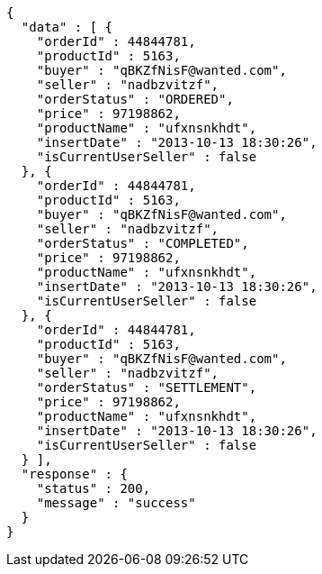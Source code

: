 [source,json,options="nowrap"]
----
{
  "data" : [ {
    "orderId" : 44844781,
    "productId" : 5163,
    "buyer" : "qBKZfNisF@wanted.com",
    "seller" : "nadbzvitzf",
    "orderStatus" : "ORDERED",
    "price" : 97198862,
    "productName" : "ufxnsnkhdt",
    "insertDate" : "2013-10-13 18:30:26",
    "isCurrentUserSeller" : false
  }, {
    "orderId" : 44844781,
    "productId" : 5163,
    "buyer" : "qBKZfNisF@wanted.com",
    "seller" : "nadbzvitzf",
    "orderStatus" : "COMPLETED",
    "price" : 97198862,
    "productName" : "ufxnsnkhdt",
    "insertDate" : "2013-10-13 18:30:26",
    "isCurrentUserSeller" : false
  }, {
    "orderId" : 44844781,
    "productId" : 5163,
    "buyer" : "qBKZfNisF@wanted.com",
    "seller" : "nadbzvitzf",
    "orderStatus" : "SETTLEMENT",
    "price" : 97198862,
    "productName" : "ufxnsnkhdt",
    "insertDate" : "2013-10-13 18:30:26",
    "isCurrentUserSeller" : false
  } ],
  "response" : {
    "status" : 200,
    "message" : "success"
  }
}
----